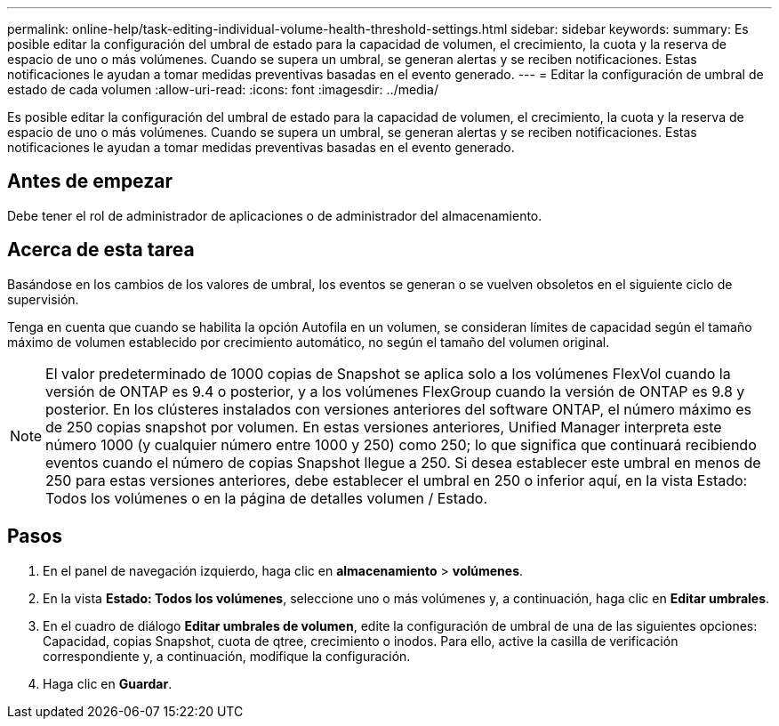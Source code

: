 ---
permalink: online-help/task-editing-individual-volume-health-threshold-settings.html 
sidebar: sidebar 
keywords:  
summary: Es posible editar la configuración del umbral de estado para la capacidad de volumen, el crecimiento, la cuota y la reserva de espacio de uno o más volúmenes. Cuando se supera un umbral, se generan alertas y se reciben notificaciones. Estas notificaciones le ayudan a tomar medidas preventivas basadas en el evento generado. 
---
= Editar la configuración de umbral de estado de cada volumen
:allow-uri-read: 
:icons: font
:imagesdir: ../media/


[role="lead"]
Es posible editar la configuración del umbral de estado para la capacidad de volumen, el crecimiento, la cuota y la reserva de espacio de uno o más volúmenes. Cuando se supera un umbral, se generan alertas y se reciben notificaciones. Estas notificaciones le ayudan a tomar medidas preventivas basadas en el evento generado.



== Antes de empezar

Debe tener el rol de administrador de aplicaciones o de administrador del almacenamiento.



== Acerca de esta tarea

Basándose en los cambios de los valores de umbral, los eventos se generan o se vuelven obsoletos en el siguiente ciclo de supervisión.

Tenga en cuenta que cuando se habilita la opción Autofila en un volumen, se consideran límites de capacidad según el tamaño máximo de volumen establecido por crecimiento automático, no según el tamaño del volumen original.

[NOTE]
====
El valor predeterminado de 1000 copias de Snapshot se aplica solo a los volúmenes FlexVol cuando la versión de ONTAP es 9.4 o posterior, y a los volúmenes FlexGroup cuando la versión de ONTAP es 9.8 y posterior. En los clústeres instalados con versiones anteriores del software ONTAP, el número máximo es de 250 copias snapshot por volumen. En estas versiones anteriores, Unified Manager interpreta este número 1000 (y cualquier número entre 1000 y 250) como 250; lo que significa que continuará recibiendo eventos cuando el número de copias Snapshot llegue a 250. Si desea establecer este umbral en menos de 250 para estas versiones anteriores, debe establecer el umbral en 250 o inferior aquí, en la vista Estado: Todos los volúmenes o en la página de detalles volumen / Estado.

====


== Pasos

. En el panel de navegación izquierdo, haga clic en *almacenamiento* > *volúmenes*.
. En la vista *Estado: Todos los volúmenes*, seleccione uno o más volúmenes y, a continuación, haga clic en *Editar umbrales*.
. En el cuadro de diálogo *Editar umbrales de volumen*, edite la configuración de umbral de una de las siguientes opciones: Capacidad, copias Snapshot, cuota de qtree, crecimiento o inodos. Para ello, active la casilla de verificación correspondiente y, a continuación, modifique la configuración.
. Haga clic en *Guardar*.

